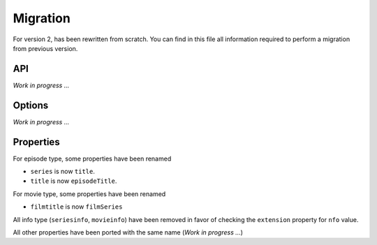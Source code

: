 Migration
=========
For version 2, has been rewritten from scratch. You can find in this file all information required to perform a
migration from previous version.

API
---
*Work in progress ...*

Options
-------
*Work in progress ...*

Properties
----------
For episode type, some properties have been renamed

- ``series`` is now ``title``.
- ``title`` is now ``episodeTitle``.

For movie type, some properties have been renamed

- ``filmtitle`` is now ``filmSeries``

All info type (``seriesinfo``, ``movieinfo``) have been removed in favor of checking the ``extension`` property for
``nfo`` value.

All other properties have been ported with the same name (*Work in progress ...*)